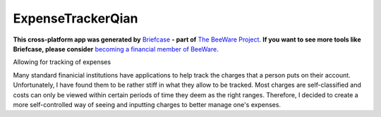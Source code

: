 ExpenseTrackerQian
==================

**This cross-platform app was generated by** `Briefcase`_ **- part of**
`The BeeWare Project`_. **If you want to see more tools like Briefcase, please
consider** `becoming a financial member of BeeWare`_.

Allowing for tracking of expenses

Many standard finanicial institutions have applications to help track the charges that a person puts on their account. Unfortunately, I have found them to be rather stiff in what they allow to be tracked.
Most charges are self-classified and costs can only be viewed within certain periods of time they deem as the right ranges. Therefore, I decided to create a more self-controlled way of seeing and inputting charges to better manage one's expenses.

.. _`Briefcase`: https://briefcase.readthedocs.io/
.. _`The BeeWare Project`: https://beeware.org/
.. _`becoming a financial member of BeeWare`: https://beeware.org/contributing/membership
